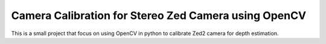 Camera Calibration for Stereo Zed Camera using OpenCV
=====================================================

This is a small project that focus on using OpenCV in python to calibrate Zed2 camera for depth estimation.